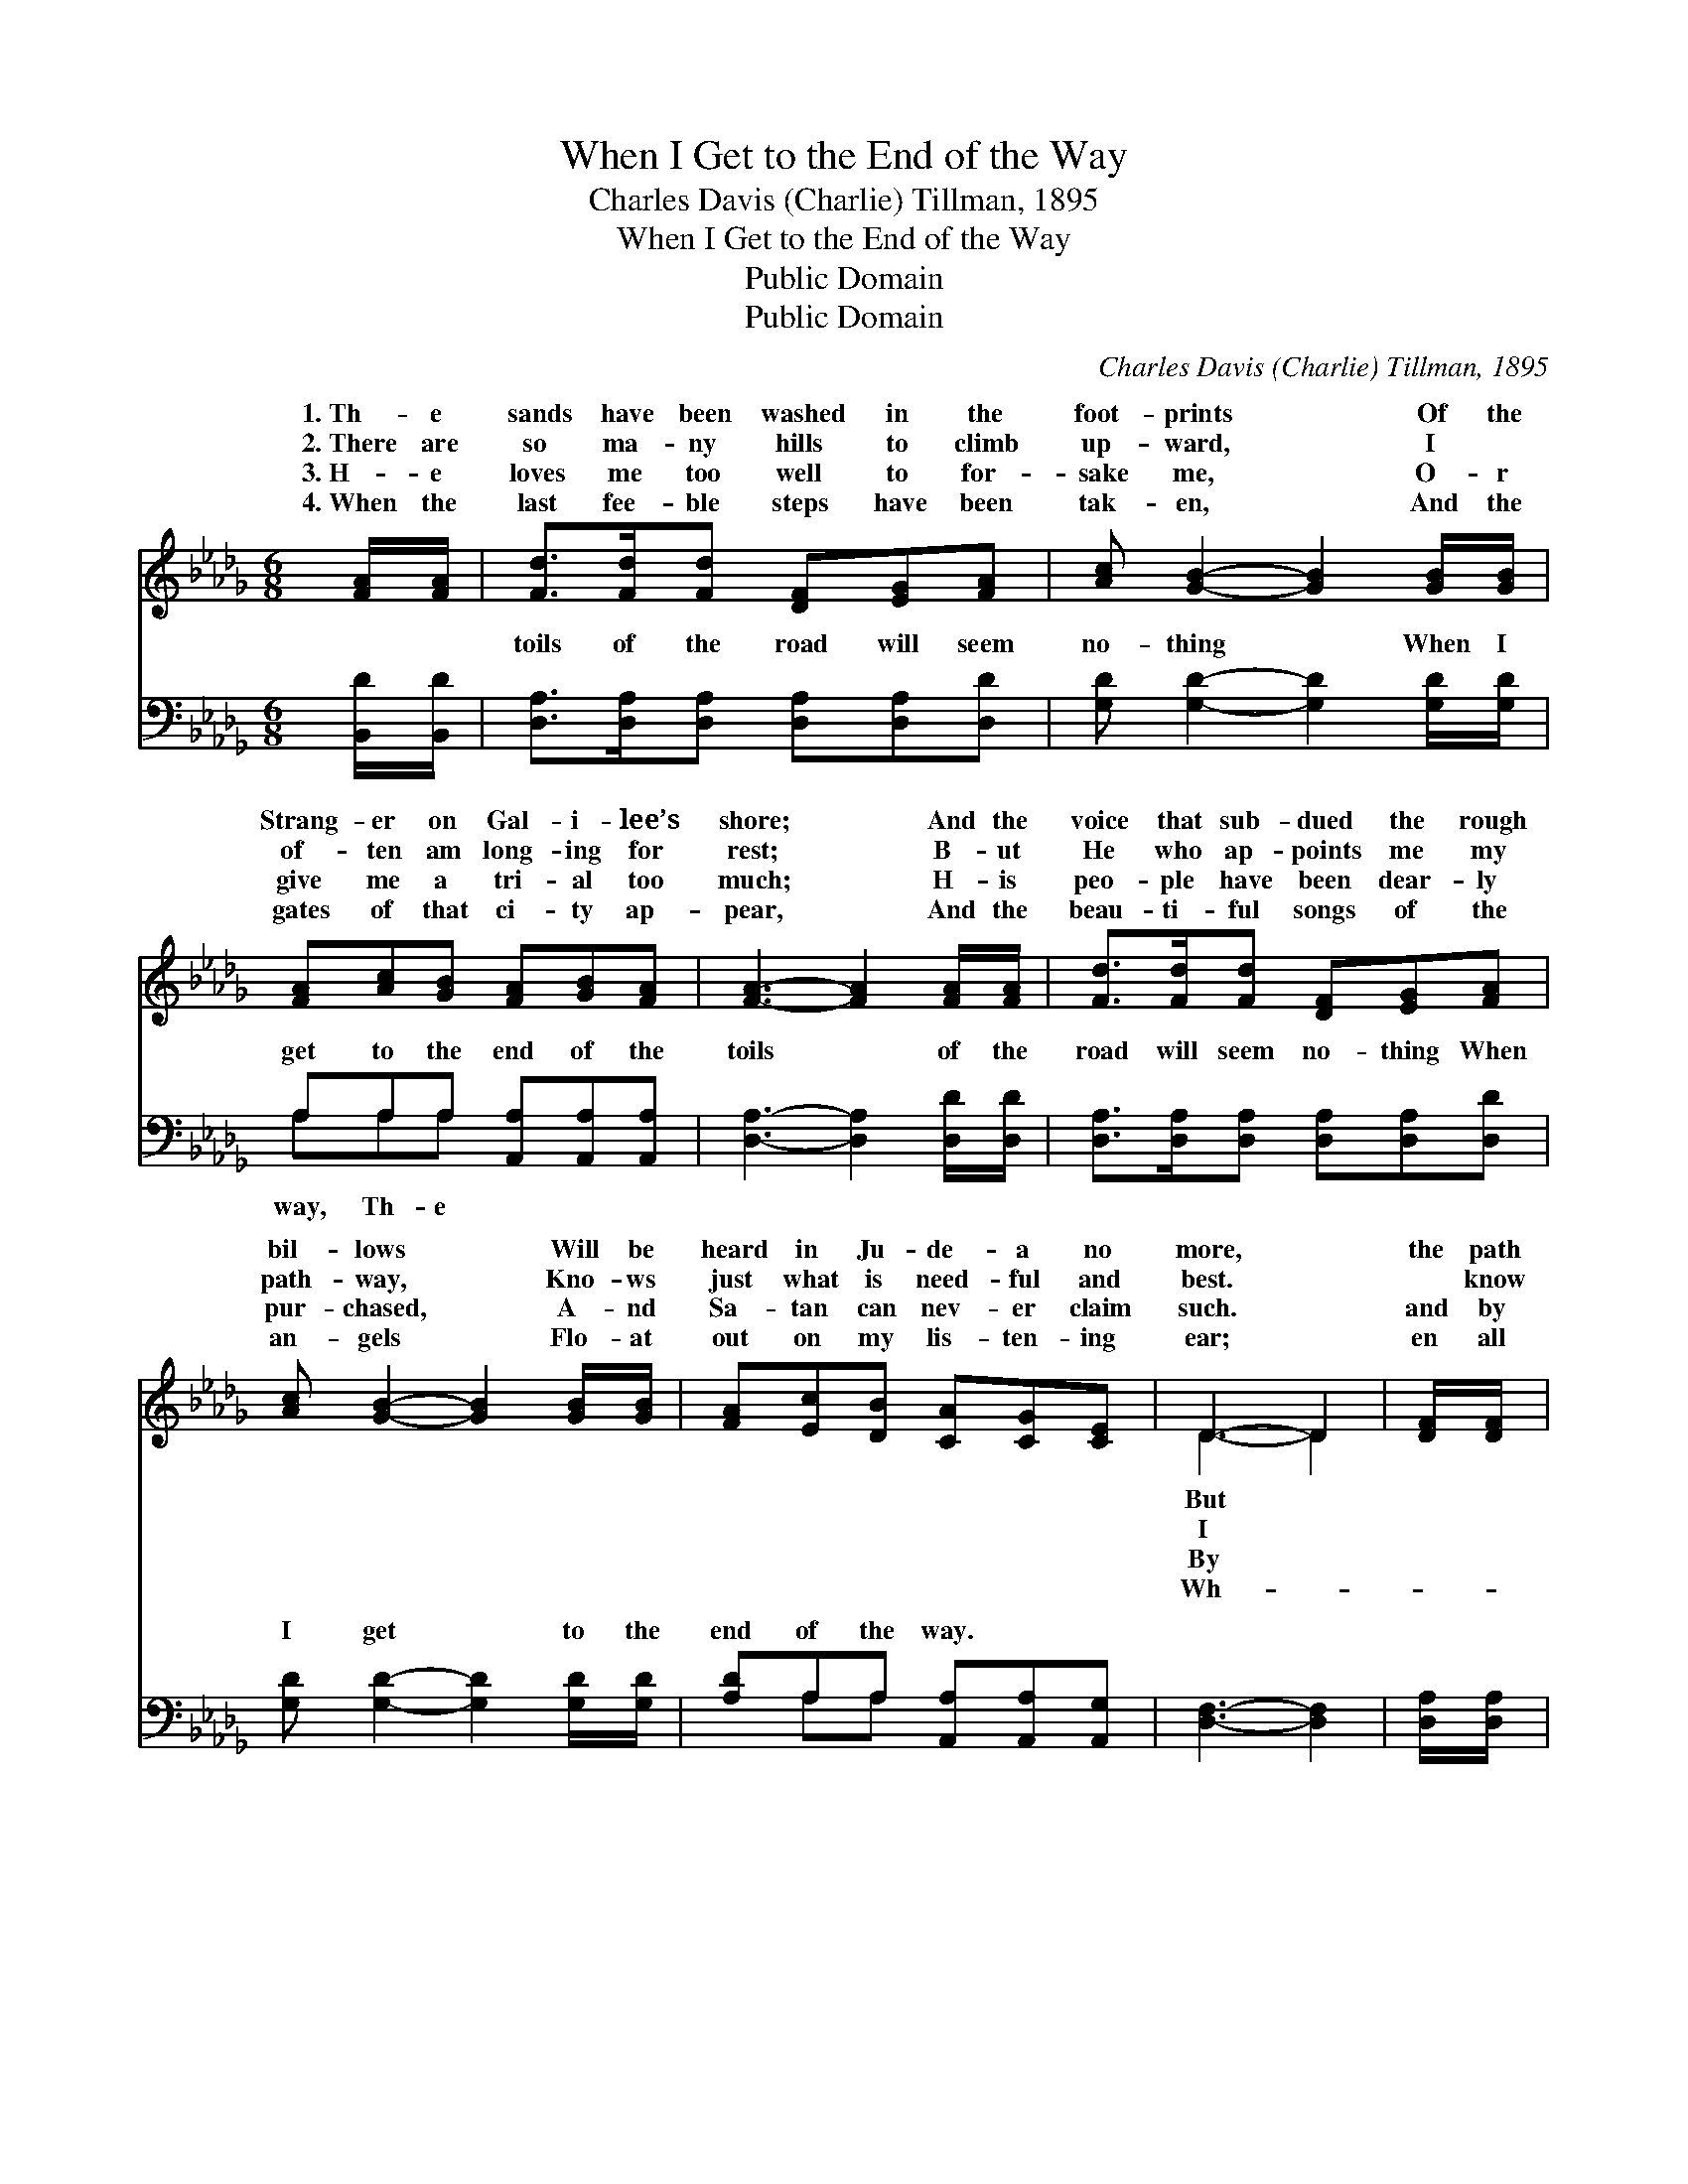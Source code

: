 X:1
T:When I Get to the End of the Way
T:Charles Davis (Charlie) Tillman, 1895
T:When I Get to the End of the Way
T:Public Domain
T:Public Domain
C:Charles Davis (Charlie) Tillman, 1895
Z:Public Domain
%%score ( 1 2 ) ( 3 4 )
L:1/8
M:6/8
K:Db
V:1 treble 
V:2 treble 
V:3 bass 
V:4 bass 
V:1
 [FA]/[FA]/ | [Fd]>[Fd][Fd] [DF][EG][FA] | [Ac] [GB]2- [GB]2 [GB]/[GB]/ | %3
w: 1.~Th- e|sands have been washed in the|foot- prints * Of the|
w: 2.~There are|so ma- ny hills to climb|up- ward, * I ~|
w: 3.~H- e|loves me too well to for-|sake me, * O- r|
w: 4.~When the|last fee- ble steps have been|tak- en, * And the|
 [FA][Ac][GB] [FA][GB][FA] | [FA]3- [FA]2 [FA]/[FA]/ | [Fd]>[Fd][Fd] [DF][EG][FA] | %6
w: Strang- er on Gal- i- lee’s|shore; * And the|voice that sub- dued the rough|
w: of- ten am long- ing for|rest; * B- ut|He who ap- points me my|
w: give me a tri- al too|much; * H- is|peo- ple have been dear- ly|
w: gates of that ci- ty ap-|pear, * And the|beau- ti- ful songs of the|
 [Ac] [GB]2- [GB]2 [GB]/[GB]/ | [FA][Ec][DB] [CA][CG][CE] | D3- D2 | [DF]/[DF]/ | %10
w: bil- lows * Will be|heard in Ju- de- a no|more, *|the path|
w: path- way, * Kno- ws|just what is need- ful and|best. *|~ know|
w: pur- chased, * A- nd|Sa- tan can nev- er claim|such. *|and by|
w: an- gels * Flo- at|out on my lis- ten- ing|ear; *|en all|
 [CE][DF][EG] [Gc][GB][GA] | [FA] [Fd]2- [Fd]2 [Fd]/[Fd]/ | [Ec][EB][Ac] [=Ge][Gd][EB] | %13
w: of that lone Ga- li- le-|an, Wi- * th joy|I will fol- low to- day,|
w: in His Word He hath prom-|ised That * my strength|it shall be as my day;|
w: I shall see Him and praise|Him, In * the ci-|ty of un- end- ing day;|
w: that now seems so mys- ter-|ious, Will * be bright|and as clear as the day,|
 [EA]3- [EA]2 [FA]/[FA]/ |] %14
w: And * the *|
w: And * the *|
w: And * the *|
w: Then * the *|
V:2
 x | x6 | x6 | x6 | x6 | x6 | x6 | x6 | D3- D2 | x | x6 | x6 | x6 | x6 |] %14
w: ||||||||But *||||||
w: ||||||||I *||||||
w: ||||||||By *||||||
w: ||||||||Wh- *||||||
V:3
 [B,,D]/[B,,D]/ | [D,A,]>[D,A,][D,A,] [D,A,][D,A,][D,D] | [G,D] [G,D]2- [G,D]2 [G,D]/[G,D]/ | %3
w: ~ ~|toils of the road will seem|no- thing * When I|
 A,A,A, [A,,A,][A,,A,][A,,A,] | [D,A,]3- [D,A,]2 [D,D]/[D,D]/ | %5
w: get to the end of the|toils * of the|
 [D,A,]>[D,A,][D,A,] [D,A,][D,A,][D,D] | [G,D] [G,D]2- [G,D]2 [G,D]/[G,D]/ | %7
w: road will seem no- thing When|I get * to the|
 [A,D]A,A, [A,,A,][A,,A,][A,,G,] | [D,F,]3- [D,F,]2 | [D,A,]/[D,A,]/ | %10
w: end of the way. * *|||
 [A,,A,][A,,A,][A,,A,] [A,,A,][A,,C][A,,C] | [D,D] [D,A,]2- [D,A,]2 [D,A,]/[D,A,]/ | %12
w: ||
 [E,A,][E,=G,][E,A,] [E,B,][E,B,][E,D] | [A,C]3- [A,C]2 [D,D]/[D,D]/ |] %14
w: ||
V:4
 x | x6 | x6 | A,A,A, x3 | x6 | x6 | x6 | x A,A, x3 | x5 | x | x6 | x6 | x6 | x6 |] %14
w: |||way, Th- e|||||||||||

